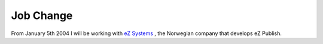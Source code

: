 Job Change
==========

.. articleMetaData::
   :Where: Dieren, The Netherlands
   :Date: 20040102 2022 CET
   :Tags: 

.. image:: /images/ez.png
   :align: left

From January 5th 2004 I will be working with `eZ Systems`_ , the Norwegian company that
develops eZ Publish.


.. _`eZ Systems`: http://ez.no

